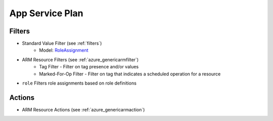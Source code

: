 .. _azure_roleassignment:

App Service Plan
================

Filters
-------
- Standard Value Filter (see :ref:`filters`)
      - Model: `RoleAssignment <https://docs.microsoft.com/en-us/python/api/azure.mgmt.authorization.models.roleassignment?view=azure-python>`_
- ARM Resource Filters (see :ref:`azure_genericarmfilter`)
    - Tag Filter - Filter on tag presence and/or values
    - Marked-For-Op Filter - Filter on tag that indicates a scheduled operation for a resource
- ``role``
  Filters role assignments based on role definitions

  .. c7n-schema:: UserRole
      :module: c7n_azure.resources.access_control

Actions
-------
- ARM Resource Actions (see :ref:`azure_genericarmaction`)
